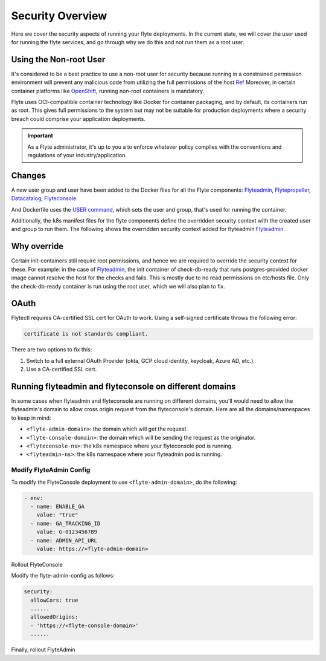 .. _deployment-security-overview:

###################
Security Overview
###################

.. tags:: Kubernetes, Infrastructure, Advanced

Here we cover the security aspects of running your flyte deployments. In the current state, we will cover the user
used for running the flyte services, and go through why we do this and not run them as a root user.

************************
Using the Non-root User
************************

It's considered to be a best practice to use a non-root user for security because
running in a constrained permission environment will prevent any malicious code
from utilizing the full permissions of the host `Ref <https://kubernetes.io/blog/2018/07/18/11-ways-not-to-get-hacked/#8-run-containers-as-a-non-root-user>`__
Moreover, in certain container platforms like `OpenShift <https://engineering.bitnami.com/articles/running-non-root-containers-on-openshift.html>`__,
running non-root containers is mandatory.

Flyte uses OCI-compatible container technology like Docker for container packaging,
and by default, its containers run as root. This gives full permissions to the
system but may not be suitable for production deployments where a security breach
could comprise your application deployments.

.. important::

   As a Flyte administrator, it's up to you a to enforce whatever policy complies
   with the conventions and regulations of your industry/application.

*******
Changes
*******

A new user group and user have been added to the Docker files for all the Flyte components:
`Flyteadmin <https://github.com/flyteorg/flyteadmin/blob/master/Dockerfile>`__,
`Flytepropeller <https://github.com/flyteorg/flytepropeller/blob/master/Dockerfile>`__,
`Datacatalog <https://github.com/flyteorg/datacatalog/blob/master/Dockerfile>`__,
`Flyteconsole <https://github.com/flyteorg/flyteconsole/blob/master/Dockerfile>`__.

And Dockerfile uses the `USER command <https://docs.docker.com/engine/reference/builder/#user>`__, which sets the user
and group, that's used for running the container.

Additionally, the k8s manifest files for the flyte components define the overridden security context with the created
user and group to run them. The following shows the overridden security context added for flyteadmin
`Flyteadmin <https://github.com/flyteorg/flyte/blob/master/charts/flyte/templates/admin/deployment.yaml>`__.


************
Why override
************
Certain init-containers still require root permissions, and hence we are required to override the security
context for these.
For example: in the case of `Flyteadmin <https://github.com/flyteorg/flyte/blob/master/charts/flyte/templates/admin/deployment.yaml>`__,
the init container of check-db-ready that runs postgres-provided docker image cannot resolve the host for the checks and fails. This is mostly due to no read
permissions on etc/hosts file. Only the check-db-ready container is run using the root user, which we will also plan to fix.


************
OAuth
************
Flytectl requires CA-certified SSL cert for OAuth to work. Using a self-signed certificate throws the following error:

.. code-block::
    
   certificate is not standards compliant.

There are two options to fix this:

#. Switch to a full external OAuth Provider (okta, GCP cloud identity, keycloak, Azure AD, etc.).
#. Use a CA-certified SSL cert.

********************************************************
Running flyteadmin and flyteconsole on different domains
********************************************************

In some cases when flyteadmin and flyteconsole are running on different domains,
you'll would need to allow the flyteadmin's domain to allow cross origin request
from the flyteconsole's domain. Here are all the domains/namespaces to keep in
mind:

- ``<flyte-admin-domain>``: the domain which will get the request.
- ``<flyte-console-domain>``: the domain which will be sending the request as the originator.
- ``<flyteconsole-ns>``: the k8s namespace where your flyteconsole pod is running.
- ``<flyteadmin-ns>``: the k8s namespace where your flyteadmin pod is running.

Modify FlyteAdmin Config
========================

To modify the FlyteConsole deployment to use ``<flyte-admin-domain>``, do the following:

.. prompt:: bash $

   kubectl edit deployment flyteconsole -n <flyteconsole-ns>

.. code-block:: yaml

   - env:
     - name: ENABLE_GA
       value: "true"
     - name: GA_TRACKING_ID
       value: G-0123456789
     - name: ADMIN_API_URL
       value: https://<flyte-admin-domain>

Rollout FlyteConsole

.. prompt:: bash $

   kubectl rollout restart deployment/flyteconsole -n <flyteconsole-ns>

Modify the flyte-admin-config as follows:

.. prompt:: bash $

   kubectl edit configmap flyte-admin-config -n <flyteadmin-ns>

.. code-block:: yaml

   security:
     allowCors: true
     ......
     allowedOrigins:
     - 'https://<flyte-console-domain>'
     ......

Finally, rollout FlyteAdmin

.. prompt:: bash $

   kubectl rollout restart deployment/flyteadmin -n <flyteadmin-ns>
